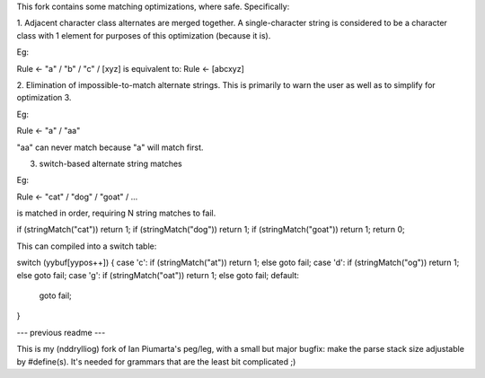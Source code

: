 This fork contains some matching optimizations, where safe.  Specifically:

1. Adjacent character class alternates are merged together.  A single-character string
is considered to be a character class with 1 element for purposes of this optimization
(because it is).

Eg::

Rule <- "a" / "b" / "c" / [xyz] 
is equivalent to:
Rule <- [abcxyz]

2. Elimination of impossible-to-match alternate strings.  This is primarily to warn
the user as well as to simplify for optimization 3.

Eg::

Rule <- "a" / "aa"

"aa" can never match because "a" will match first.


3. switch-based alternate string matches

Eg::

Rule <- "cat" / "dog" / "goat" / ...

is matched in order, requiring N string matches to fail.

::

if (stringMatch("cat")) return 1;
if (stringMatch("dog")) return 1;
if (stringMatch("goat")) return 1;
return 0;

This can compiled into a switch table::

switch (yybuf[yypos++])
{
case 'c': if (stringMatch("at")) return 1; else goto fail;
case 'd': if (stringMatch("og")) return 1; else goto fail;
case 'g': if (stringMatch("oat")) return 1; else goto fail;
default:
  goto fail;
}



--- previous readme ---

This is my (nddrylliog) fork of Ian Piumarta's peg/leg, with a small but major bugfix:
make the parse stack size adjustable by #define(s). It's needed for grammars that are
the least bit complicated ;)
